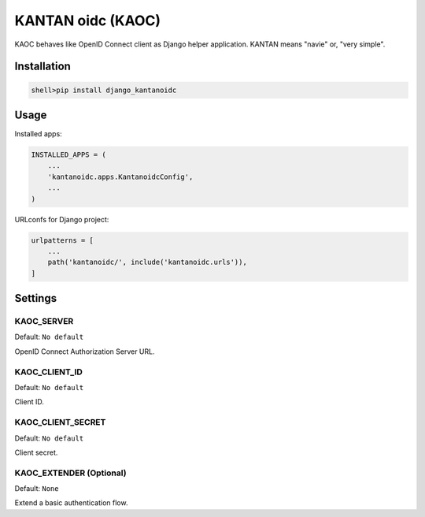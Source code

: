 =====================
KANTAN oidc (KAOC) 
=====================
.. image:: https://travis-ci.org/mmiyajima2/django-kantanoidc.svg?branch=master
    :target: https://travis-ci.org/mmiyajima2/django-kantanoidc
.. image:: https://coveralls.io/repos/github/mmiyajima2/django-kantanoidc/badge.svg?branch=master
    :target: https://coveralls.io/github/mmiyajima2/django-kantanoidc?branch=master

KAOC behaves like OpenID Connect client as Django helper application.
KANTAN means "navie" or, "very simple".

Installation
=====================

.. code-block:: bash

   shell>pip install django_kantanoidc


Usage
=====================

Installed apps:

.. code-block:: python

   INSTALLED_APPS = (
       ...
       'kantanoidc.apps.KantanoidcConfig',
       ...
   )
   
URLconfs for Django project:

.. code-block:: python

    urlpatterns = [
        ...
        path('kantanoidc/', include('kantanoidc.urls')),
    ]


Settings
=====================

KAOC_SERVER
---------------

Default: ``No default``

OpenID Connect Authorization Server URL.

KAOC_CLIENT_ID
---------------

Default: ``No default``

Client ID.

KAOC_CLIENT_SECRET
---------------

Default: ``No default``

Client secret.


KAOC_EXTENDER (Optional)
--------------------

Default: ``None``

Extend a basic authentication flow.

